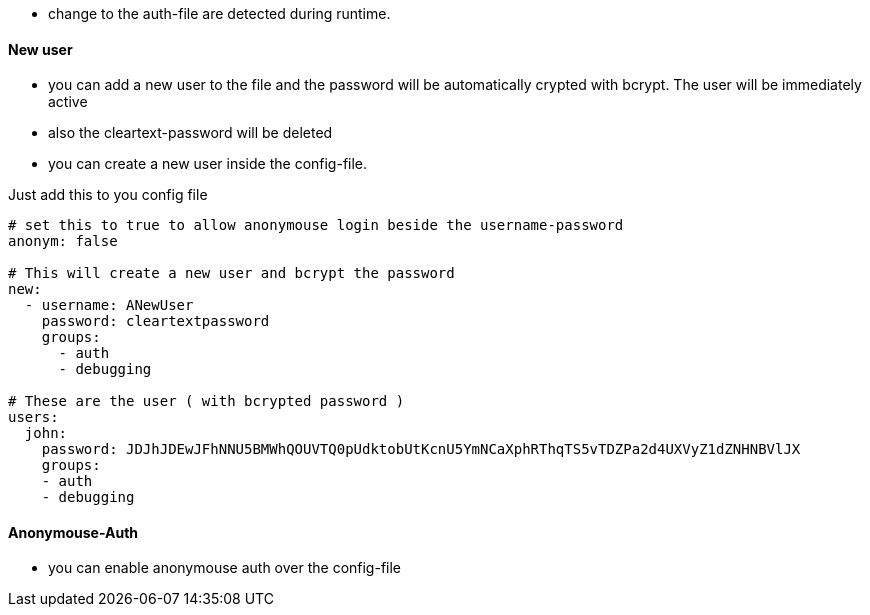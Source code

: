 
- change to the auth-file are detected during runtime.

==== New user
- you can add a new user to the file and the password will be automatically crypted with bcrypt. The user will be immediately active
- also the cleartext-password will be deleted
- you can create a new user inside the config-file.

Just add this to you config file

```yaml

# set this to true to allow anonymouse login beside the username-password
anonym: false

# This will create a new user and bcrypt the password
new:
  - username: ANewUser
    password: cleartextpassword
    groups:
      - auth
      - debugging

# These are the user ( with bcrypted password )
users:
  john:
    password: JDJhJDEwJFhNNU5BMWhQOUVTQ0pUdktobUtKcnU5YmNCaXphRThqTS5vTDZPa2d4UXVyZ1dZNHNBVlJX
    groups:
    - auth
    - debugging

```


==== Anonymouse-Auth

- you can enable anonymouse auth over the config-file
